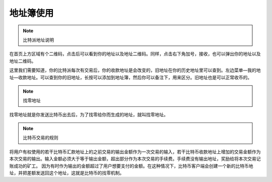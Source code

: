 地址簿使用
===========

.. note:: 比特派地址说明

在首页上方区域有个二维码，点击后可以看到你的地址以及地址二维码。同样，点击右下角加号，接收，也可以弹出你的地址以及地址二维码。

..  image:: ../img/36.png
    :width: 320px
    :height: 520px
    :scale: 100%
    :align: center


这里我们需要知道，你的比特派每次有交易后，你的收款地址是会改变的，旧地址在你的历史地址里可以查到。左边菜单—我的地址—收款地址。可以查到你的旧地址，长按可以添加到地址簿，然后你可以备注下，用来区分。旧地址也是可以正常收币的。

.. note:: ​找零地址

找零地址就是你发送比特币出去后，为了找零给你而生成的地址，就叫找零地址。

.. note:: 比特币交易的规则

将用户有权使用的若干比特币汇款地址上的之前交易的输出金额作为一次交易的输入，若干比特币收款地址上增加的交易金额作为本次交易的输出。输入金额必须大于等于输出金额，超出部分作为本次交易的手续费。手续费没有输出地址，奖励给将本次交易记账成功的矿工。
因为有时作为输出的金额超过了用户想要支付的金额。在这种情况下，比特币客户端会创建一个新的比特币地址，并把差额发送回这个地址，这就是比特币的找零机制。

